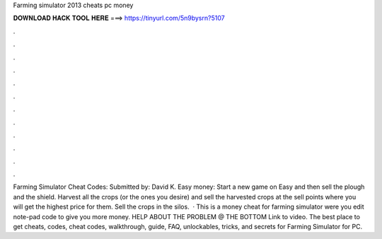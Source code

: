 Farming simulator 2013 cheats pc money

𝐃𝐎𝐖𝐍𝐋𝐎𝐀𝐃 𝐇𝐀𝐂𝐊 𝐓𝐎𝐎𝐋 𝐇𝐄𝐑𝐄 ===> https://tinyurl.com/5n9bysrn?5107

.

.

.

.

.

.

.

.

.

.

.

.

Farming Simulator Cheat Codes: Submitted by: David K. Easy money: Start a new game on Easy and then sell the plough and the shield. Harvest all the crops (or the ones you desire) and sell the harvested crops at the sell points where you will get the highest price for them. Sell the crops in the silos.  · This is a money cheat for farming simulator were you edit note-pad code to give you more money. HELP ABOUT THE PROBLEM @ THE BOTTOM Link to video. The best place to get cheats, codes, cheat codes, walkthrough, guide, FAQ, unlockables, tricks, and secrets for Farming Simulator for PC.